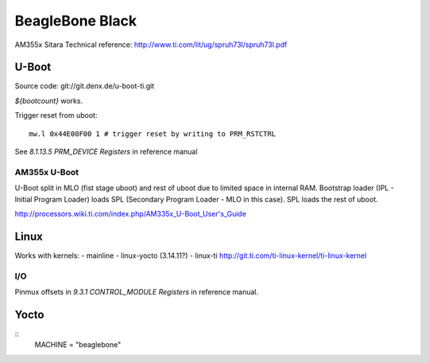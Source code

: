 ================
BeagleBone Black
================

AM355x Sitara Technical reference:
http://www.ti.com/lit/ug/spruh73l/spruh73l.pdf


U-Boot
======

Source code: git://git.denx.de/u-boot-ti.git

`${bootcount}` works.

Trigger reset from uboot::

  mw.l 0x44E00F00 1 # trigger reset by writing to PRM_RSTCTRL

See *8.1.13.5 PRM_DEVICE Registers* in reference manual

AM355x U-Boot
-------------

U-Boot split in MLO (fist stage uboot) and rest of uboot due to
limited space in internal RAM. Bootstrap loader (IPL - Initial Program
Loader) loads SPL (Secondary Program Loader - MLO in this case). SPL
loads the rest of uboot.

http://processors.wiki.ti.com/index.php/AM335x_U-Boot_User's_Guide

Linux
=====

Works with kernels:
- mainline
- linux-yocto (3.14.11?)
- linux-ti http://git.ti.com/ti-linux-kernel/ti-linux-kernel

I/O
---

Pinmux offsets in *9.3.1 CONTROL_MODULE Registers* in reference
manual.

Yocto
=====

::
   MACHINE = "beaglebone"
